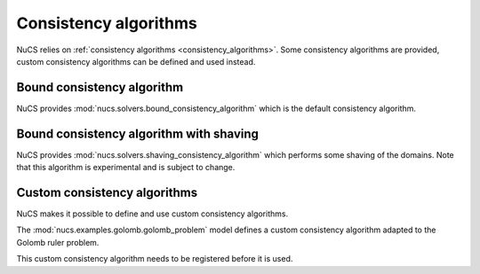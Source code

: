 ######################
Consistency algorithms
######################

NuCS relies on :ref:`consistency algorithms <consistency_algorithms>`.
Some consistency algorithms are provided, custom consistency algorithms can be defined and used instead.


***************************
Bound consistency algorithm
***************************
NuCS provides :mod:`nucs.solvers.bound_consistency_algorithm` which is the default consistency algorithm.


****************************************
Bound consistency algorithm with shaving
****************************************
NuCS provides :mod:`nucs.solvers.shaving_consistency_algorithm` which performs some shaving of the domains.
Note that this algorithm is experimental and is subject to change.


*****************************
Custom consistency algorithms
*****************************
NuCS makes it possible to define and use custom consistency algorithms.

The :mod:`nucs.examples.golomb.golomb_problem` model defines a custom consistency algorithm adapted to the Golomb ruler problem.

This custom consistency algorithm needs to be registered before it is used.

.. code-block:: python
   :linenos:

   consistency_alg_golomb = register_consistency_algorithm(golomb_consistency_algorithm)
   solver = BacktrackSolver(problem, consistency_alg_idx=consistency_alg_golomb)


